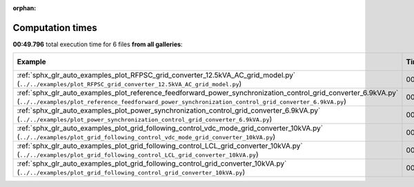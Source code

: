 
:orphan:

.. _sphx_glr_sg_execution_times:


Computation times
=================
**00:49.796** total execution time for 6 files **from all galleries**:

.. container::

  .. raw:: html

    <style scoped>
    <link href="https://cdnjs.cloudflare.com/ajax/libs/twitter-bootstrap/5.3.0/css/bootstrap.min.css" rel="stylesheet" />
    <link href="https://cdn.datatables.net/1.13.6/css/dataTables.bootstrap5.min.css" rel="stylesheet" />
    </style>
    <script src="https://code.jquery.com/jquery-3.7.0.js"></script>
    <script src="https://cdn.datatables.net/1.13.6/js/jquery.dataTables.min.js"></script>
    <script src="https://cdn.datatables.net/1.13.6/js/dataTables.bootstrap5.min.js"></script>
    <script type="text/javascript" class="init">
    $(document).ready( function () {
        $('table.sg-datatable').DataTable({order: [[1, 'desc']]});
    } );
    </script>

  .. list-table::
   :header-rows: 1
   :class: table table-striped sg-datatable

   * - Example
     - Time
     - Mem (MB)
   * - :ref:`sphx_glr_auto_examples_plot_RFPSC_grid_converter_12.5kVA_AC_grid_model.py` (``../../examples/plot_RFPSC_grid_converter_12.5kVA_AC_grid_model.py``)
     - 00:31.668
     - 0.0
   * - :ref:`sphx_glr_auto_examples_plot_reference_feedforward_power_synchronization_control_grid_converter_6.9kVA.py` (``../../examples/plot_reference_feedforward_power_synchronization_control_grid_converter_6.9kVA.py``)
     - 00:06.994
     - 0.0
   * - :ref:`sphx_glr_auto_examples_plot_power_synchronization_control_grid_converter_6.9kVA.py` (``../../examples/plot_power_synchronization_control_grid_converter_6.9kVA.py``)
     - 00:06.609
     - 0.0
   * - :ref:`sphx_glr_auto_examples_plot_grid_following_control_vdc_mode_grid_converter_10kVA.py` (``../../examples/plot_grid_following_control_vdc_mode_grid_converter_10kVA.py``)
     - 00:01.760
     - 0.0
   * - :ref:`sphx_glr_auto_examples_plot_grid_following_control_LCL_grid_converter_10kVA.py` (``../../examples/plot_grid_following_control_LCL_grid_converter_10kVA.py``)
     - 00:01.478
     - 0.0
   * - :ref:`sphx_glr_auto_examples_plot_grid_following_control_grid_converter_10kVA.py` (``../../examples/plot_grid_following_control_grid_converter_10kVA.py``)
     - 00:01.286
     - 0.0
